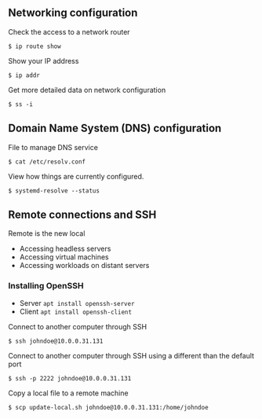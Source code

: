 ** Networking configuration
:PROPERTIES:
:CUSTOM_ID: networking-configuration
:END:
Check the access to a network router

#+begin_src shell
$ ip route show
#+end_src

Show your IP address

#+begin_src shell
$ ip addr
#+end_src

Get more detailed data on network configuration

#+begin_src shell
$ ss -i
#+end_src

** Domain Name System (DNS) configuration
:PROPERTIES:
:CUSTOM_ID: domain-name-system-dns-configuration
:END:
File to manage DNS service

#+begin_src shell
$ cat /etc/resolv.conf
#+end_src

View how things are currently configured.

#+begin_src shell
$ systemd-resolve --status
#+end_src

** Remote connections and SSH
:PROPERTIES:
:CUSTOM_ID: remote-connections-and-ssh
:END:
Remote is the new local

- Accessing headless servers
- Accessing virtual machines
- Accessing workloads on distant servers

*** Installing OpenSSH
:PROPERTIES:
:CUSTOM_ID: installing-openssh
:END:
- Server =apt install openssh-server=
- Client =apt install openssh-client=

Connect to another computer through SSH

#+begin_src shell
$ ssh johndoe@10.0.0.31.131
#+end_src

Connect to another computer through SSH using a different than the
default port

#+begin_src shell
$ ssh -p 2222 johndoe@10.0.0.31.131
#+end_src

Copy a local file to a remote machine

#+begin_src shell
$ scp update-local.sh johndoe@10.0.0.31.131:/home/johndoe
#+end_src
